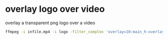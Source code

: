 #+STARTUP: overview
#+OPTIONS: num:nil author:nil

* overlay logo over video

overlay a transparent png logo over a video

#+BEGIN_SRC sh
ffmpeg -i infile.mp4 -i logo -filter_complex 'overlay=10:main_h-overlay_h-10' output.mp4
#+END_SRC
